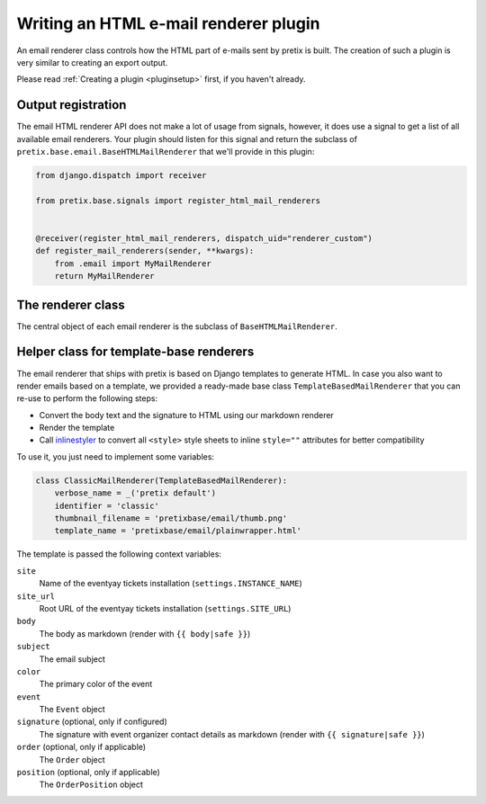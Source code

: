 .. highlight:: python
   :linenothreshold: 5

Writing an HTML e-mail renderer plugin
======================================

An email renderer class controls how the HTML part of e-mails sent by pretix is built.
The creation of such a plugin is very similar to creating an export output.

Please read :ref:`Creating a plugin <pluginsetup>` first, if you haven't already.

Output registration
-------------------

The email HTML renderer API does not make a lot of usage from signals, however, it
does use a signal to get a list of all available email renderers. Your plugin
should listen for this signal and return the subclass of ``pretix.base.email.BaseHTMLMailRenderer``
that we'll provide in this plugin:

.. code-block:: python

    from django.dispatch import receiver

    from pretix.base.signals import register_html_mail_renderers


    @receiver(register_html_mail_renderers, dispatch_uid="renderer_custom")
    def register_mail_renderers(sender, **kwargs):
        from .email import MyMailRenderer
        return MyMailRenderer


The renderer class
------------------

.. class:: pretix.base.email.BaseHTMLMailRenderer

   The central object of each email renderer is the subclass of ``BaseHTMLMailRenderer``.

   .. py:attribute:: BaseHTMLMailRenderer.event

      The default constructor sets this property to the event we are currently
      working for.

   .. autoattribute:: identifier

      This is an abstract attribute, you **must** override this!

   .. autoattribute:: verbose_name

      This is an abstract attribute, you **must** override this!

   .. autoattribute:: thumbnail_filename

      This is an abstract attribute, you **must** override this!

   .. autoattribute:: is_available

   .. automethod:: render

      This is an abstract method, you **must** implement this!

Helper class for template-base renderers
----------------------------------------

The email renderer that ships with pretix is based on Django templates to generate HTML.
In case you also want to render emails based on a template, we provided a ready-made base
class ``TemplateBasedMailRenderer`` that you can re-use to perform the following steps:

* Convert the body text and the signature to HTML using our markdown renderer

* Render the template

* Call `inlinestyler`_ to convert all ``<style>`` style sheets to inline ``style=""``
  attributes for better compatibility

To use it, you just need to implement some variables:

.. code-block:: python

    class ClassicMailRenderer(TemplateBasedMailRenderer):
        verbose_name = _('pretix default')
        identifier = 'classic'
        thumbnail_filename = 'pretixbase/email/thumb.png'
        template_name = 'pretixbase/email/plainwrapper.html'

The template is passed the following context variables:

``site``
   Name of the eventyay tickets installation (``settings.INSTANCE_NAME``)

``site_url``
   Root URL of the eventyay tickets installation (``settings.SITE_URL``)

``body``
   The body as markdown (render with ``{{ body|safe }}``)

``subject``
   The email subject

``color``
   The primary color of the event

``event``
   The ``Event`` object

``signature`` (optional, only if configured)
   The signature with event organizer contact details as markdown (render with ``{{ signature|safe }}``)

``order`` (optional, only if applicable)
   The ``Order`` object

``position`` (optional, only if applicable)
   The ``OrderPosition`` object

.. _inlinestyler: https://pypi.org/project/inlinestyler/
